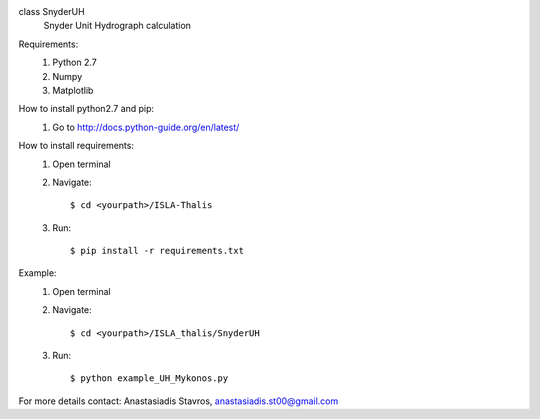 class SnyderUH
	Snyder Unit Hydrograph calculation

Requirements:
	1. Python 2.7
	2. Numpy
	3. Matplotlib

How to install python2.7 and pip:
	1. Go to http://docs.python-guide.org/en/latest/

How to install requirements:
	1. Open terminal
	2. Navigate::
	
		$ cd <yourpath>/ISLA-Thalis
	3. Run::
		
		$ pip install -r requirements.txt

Example:
	1. Open terminal
	2. Navigate::
	
		$ cd <yourpath>/ISLA_thalis/SnyderUH
	3. Run::
	
		$ python example_UH_Mykonos.py 

For more details contact: Anastasiadis Stavros, anastasiadis.st00@gmail.com
